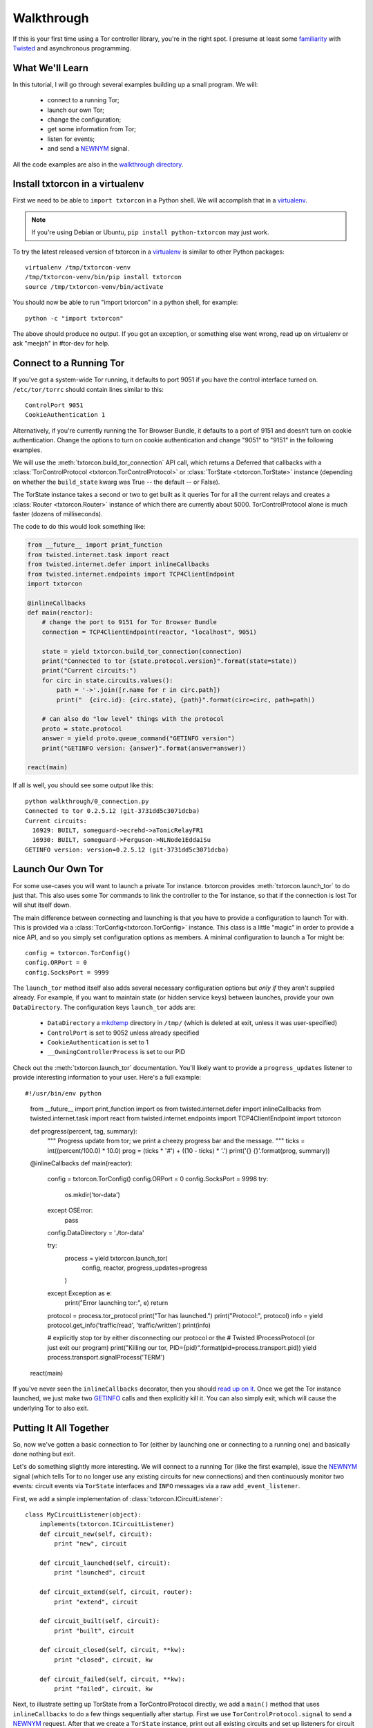 Walkthrough
===========

.. _Twisted: https://twistedmatrix.com/documents/current/
.. _virtualenv: http://www.virtualenv.org/en/latest/

If this is your first time using a Tor controller library, you're in
the right spot. I presume at least some `familiarity <http://krondo.com/?page_id=1327>`_
with Twisted_ and asynchronous programming.


What We'll Learn
----------------
.. _NEWNYM: https://gitweb.torproject.org/torspec.git/tree/control-spec.txt#n379
.. _walkthrough directory: https://github.com/meejah/txtorcon/tree/master/walkthrough

In this tutorial, I will go through several examples building up a
small program. We will:

 * connect to a running Tor;
 * launch our own Tor;
 * change the configuration;
 * get some information from Tor;
 * listen for events;
 * and send a NEWNYM_ signal.

All the code examples are also in the `walkthrough directory`_.

Install txtorcon in a virtualenv
--------------------------------

First we need to be able to ``import txtorcon`` in a Python shell. We
will accomplish that in a virtualenv_.

.. note:: If you're using Debian or Ubuntu, ``pip install python-txtorcon`` may just work.

To try the latest released version of txtorcon in a virtualenv_ is
similar to other Python packages::

   virtualenv /tmp/txtorcon-venv
   /tmp/txtorcon-venv/bin/pip install txtorcon
   source /tmp/txtorcon-venv/bin/activate

You should now be able to run "import txtorcon" in a python shell, for
example::

   python -c "import txtorcon"

The above should produce no output. If you got an exception, or
something else went wrong, read up on virtualenv or ask "meejah" in
#tor-dev for help.


Connect to a Running Tor
------------------------

If you've got a system-wide Tor running, it defaults to port 9051 if
you have the control interface turned on. ``/etc/tor/torrc`` should
contain lines similar to this::

   ControlPort 9051
   CookieAuthentication 1

Alternatively, if you're currently running the Tor Browser Bundle, it
defaults to a port of 9151 and doesn't turn on cookie
authentication. Change the options to turn on cookie authentication
and change "9051" to "9151" in the following examples.


We will use the :meth:`txtorcon.build_tor_connection` API call, which
returns a Deferred that callbacks with a :class:`TorControlProtocol
<txtorcon.TorControlProtocol>` or :class:`TorState
<txtorcon.TorState>` instance (depending on whether the
``build_state`` kwarg was True -- the default -- or False).

The TorState instance takes a second or two to get built as it queries
Tor for all the current relays and creates a :class:`Router <txtorcon.Router>` instance of
which there are currently about 5000. TorControlProtocol alone is much
faster (dozens of milliseconds).

The code to do this would look something like:

.. sourcecode:: python

    from __future__ import print_function
    from twisted.internet.task import react
    from twisted.internet.defer import inlineCallbacks
    from twisted.internet.endpoints import TCP4ClientEndpoint
    import txtorcon

    @inlineCallbacks
    def main(reactor):
        # change the port to 9151 for Tor Browser Bundle
        connection = TCP4ClientEndpoint(reactor, "localhost", 9051)

        state = yield txtorcon.build_tor_connection(connection)
        print("Connected to tor {state.protocol.version}".format(state=state))
        print("Current circuits:")
        for circ in state.circuits.values():
            path = '->'.join([r.name for r in circ.path])
            print("  {circ.id}: {circ.state}, {path}".format(circ=circ, path=path))

        # can also do "low level" things with the protocol
        proto = state.protocol
        answer = yield proto.queue_command("GETINFO version")
        print("GETINFO version: {answer}".format(answer=answer))

    react(main)

If all is well, you should see some output like this::

    python walkthrough/0_connection.py
    Connected to tor 0.2.5.12 (git-3731dd5c3071dcba)
    Current circuits:
      16929: BUILT, someguard->ecrehd->aTomicRelayFR1
      16930: BUILT, someguard->Ferguson->NLNode1EddaiSu
    GETINFO version: version=0.2.5.12 (git-3731dd5c3071dcba)


Launch Our Own Tor
------------------

.. _GETINFO: https://gitweb.torproject.org/torspec.git/blob/HEAD:/control-spec.txt#l444
.. _mkdtemp: https://docs.python.org/2/library/tempfile.html?highlight=mkdtem#tempfile.mkdtemp

For some use-cases you will want to launch a private Tor
instance. txtorcon provides :meth:`txtorcon.launch_tor` to do just that. This also
uses some Tor commands to link the controller to the Tor instance, so
that if the connection is lost Tor will shut itself down.

The main difference between connecting and launching is that you have
to provide a configuration to launch Tor with. This is provided via a
:class:`TorConfig<txtorcon.TorConfig>` instance. This class is a
little "magic" in order to provide a nice API, and so you simply set
configuration options as members. A minimal configuration to launch a
Tor might be::

   config = txtorcon.TorConfig()
   config.ORPort = 0
   config.SocksPort = 9999

The ``launch_tor`` method itself also adds several necessary
configuration options but *only if* they aren't supplied already. For
example, if you want to maintain state (or hidden service keys)
between launches, provide your own ``DataDirectory``. The configuration
keys ``launch_tor`` adds are:

 * ``DataDirectory`` a mkdtemp_ directory in ``/tmp/`` (which is deleted at
   exit, unless it was user-specified)
 * ``ControlPort`` is set to 9052 unless already specified
 * ``CookieAuthentication`` is set to 1
 * ``__OwningControllerProcess`` is set to our PID

Check out the :meth:`txtorcon.launch_tor` documentation. You'll likely want
to provide a ``progress_updates`` listener to provide interesting
information to your user. Here's a full example::

#!/usr/bin/env python

    from __future__ import print_function
    import os
    from twisted.internet.defer import inlineCallbacks
    from twisted.internet.task import react
    from twisted.internet.endpoints import TCP4ClientEndpoint
    import txtorcon

    def progress(percent, tag, summary):
        """
        Progress update from tor; we print a cheezy progress bar and the
        message.
        """
        ticks = int((percent/100.0) * 10.0)
        prog = (ticks * '#') + ((10 - ticks) * '.')
        print('{} {}'.format(prog, summary))

    @inlineCallbacks
    def main(reactor):
        config = txtorcon.TorConfig()
        config.ORPort = 0
        config.SocksPort = 9998
        try:
            os.mkdir('tor-data')
        except OSError:
            pass
        config.DataDirectory = './tor-data'

        try:
            process = yield txtorcon.launch_tor(
                config, reactor, progress_updates=progress
            )
        except Exception as e:
            print("Error launching tor:", e)
            return

        protocol = process.tor_protocol
        print("Tor has launched.")
        print("Protocol:", protocol)
        info = yield protocol.get_info('traffic/read', 'traffic/written')
        print(info)

        # explicitly stop tor by either disconnecting our protocol or the
        # Twisted IProcessProtocol (or just exit our program)
        print("Killing our tor, PID={pid}".format(pid=process.transport.pid))
        yield process.transport.signalProcess('TERM')

    react(main)

If you've never seen the ``inlineCallbacks`` decorator, then you
should `read up on it
<https://twistedmatrix.com/documents/current/api/twisted.internet.defer.html#inlineCallbacks>`_.
Once we get the Tor instance launched, we just make two GETINFO_ calls
and then explicitly kill it. You can also simply exit, which will
cause the underlying Tor to also exit.


Putting It All Together
-----------------------

So, now we've gotten a basic connection to Tor (either by launching
one or connecting to a running one) and basically done nothing but
exit.

Let's do something slightly more interesting. We will connect to a
running Tor (like the first example), issue the NEWNYM_ signal (which
tells Tor to no longer use any existing circuits for new connections)
and then continuously monitor two events: circuit events via
``TorState`` interfaces and ``INFO`` messages via a raw
``add_event_listener``.

First, we add a simple implementation of :class:`txtorcon.ICircuitListener`::

   class MyCircuitListener(object):
       implements(txtorcon.ICircuitListener)
       def circuit_new(self, circuit):
	   print "new", circuit

       def circuit_launched(self, circuit):
	   print "launched", circuit

       def circuit_extend(self, circuit, router):
	   print "extend", circuit

       def circuit_built(self, circuit):
	   print "built", circuit

       def circuit_closed(self, circuit, **kw):
	   print "closed", circuit, kw

       def circuit_failed(self, circuit, **kw):
	   print "failed", circuit, kw

Next, to illustrate setting up TorState from a TorControlProtocol
directly, we add a ``main()`` method that uses ``inlineCallbacks`` to do a
few things sequentially after startup. First we use
``TorControlProtocol.signal`` to send a NEWNYM_ request. After that we
create a ``TorState`` instance, print out all existing circuits and set
up listeners for circuit events (an instance of ``MyCircuitListener``)
and INFO messages (via our own method).

Here is the full listing::

   from twisted.internet import reactor, defer
   from twisted.internet.endpoints import TCP4ClientEndpoint
   from zope.interface import implements
   import txtorcon

   ## change the port to 9151 for Tor Browser Bundle
   connection = TCP4ClientEndpoint(reactor, "localhost", 9051)

   def error(failure):
       print "Error:", failure.getErrorMessage()
       reactor.stop()

   class MyCircuitListener(object):
       implements(txtorcon.ICircuitListener)
       def circuit_new(self, circuit):
	   print "new", circuit

       def circuit_launched(self, circuit):
	   print "launched", circuit

       def circuit_extend(self, circuit, router):
	   print "extend", circuit

       def circuit_built(self, circuit):
	   print "built", circuit

       def circuit_closed(self, circuit, **kw):
	   print "closed", circuit, kw

       def circuit_failed(self, circuit, **kw):
	   print "failed", circuit, kw


   @defer.inlineCallbacks
   def main(connection):
       version = yield connection.get_info('version', 'events/names')
       print "Connected to Tor.", version['version']
       print version['events/names']

       print "Issuing NEWNYM."
       yield connection.signal('NEWNYM')
       print "OK."

       print "Building state."
       state = txtorcon.TorState(connection)
       yield state.post_bootstrap
       print "State initialized."
       print "Existing circuits:"
       for c in state.circuits.values():
	   print ' ', c

       print "listening for circuit events"
       state.add_circuit_listener(MyCircuitListener())

       print "listening for INFO events"
       def print_info(i):
	   print "INFO:", i
       connection.add_event_listener('INFO', print_info)

       ## since we don't call reactor.stop(), we keep running

   d = txtorcon.build_tor_connection(connection, build_state=False)
   d.addCallback(main).addErrback(error)

   ## this will only return after reactor.stop() is called
   reactor.run()

